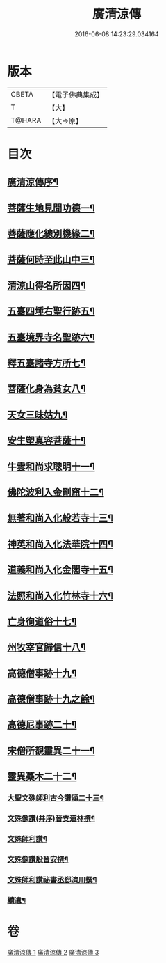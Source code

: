 #+TITLE: 廣清涼傳 
#+DATE: 2016-06-08 14:23:29.034164

* 版本
 |     CBETA|【電子佛典集成】|
 |         T|【大】     |
 |    T@HARA|【大→原】   |

* 目次
** [[file:KR6r0134_001.txt::001-1101a3][廣清涼傳序¶]]
** [[file:KR6r0134_001.txt::001-1101b26][菩薩生地見聞功德一¶]]
** [[file:KR6r0134_001.txt::001-1103a10][菩薩應化總別機緣二¶]]
** [[file:KR6r0134_001.txt::001-1103b18][菩薩何時至此山中三¶]]
** [[file:KR6r0134_001.txt::001-1104a11][清涼山得名所因四¶]]
** [[file:KR6r0134_001.txt::001-1105b4][五臺四埵右聖行跡五¶]]
** [[file:KR6r0134_001.txt::001-1105b29][五臺境界寺名聖跡六¶]]
** [[file:KR6r0134_001.txt::001-1106c28][釋五臺諸寺方所七¶]]
** [[file:KR6r0134_002.txt::002-1109b26][菩薩化身為貧女八¶]]
** [[file:KR6r0134_002.txt::002-1109c22][天女三昧姑九¶]]
** [[file:KR6r0134_002.txt::002-1110a14][安生塑真容菩薩十¶]]
** [[file:KR6r0134_002.txt::002-1110c4][牛雲和尚求聰明十一¶]]
** [[file:KR6r0134_002.txt::002-1111a20][佛陀波利入金剛窟十二¶]]
** [[file:KR6r0134_002.txt::002-1111b25][無著和尚入化般若寺十三¶]]
** [[file:KR6r0134_002.txt::002-1112c18][神英和尚入化法華院十四¶]]
** [[file:KR6r0134_002.txt::002-1113a16][道義和尚入化金閣寺十五¶]]
** [[file:KR6r0134_002.txt::002-1114a7][法照和尚入化竹林寺十六¶]]
** [[file:KR6r0134_002.txt::002-1116a24][亡身徇道俗十七¶]]
** [[file:KR6r0134_002.txt::002-1117a15][州牧宰官歸信十八¶]]
** [[file:KR6r0134_002.txt::002-1117c6][高德僧事跡十九¶]]
** [[file:KR6r0134_003.txt::003-1118c17][高德僧事跡十九之餘¶]]
** [[file:KR6r0134_003.txt::003-1123a5][高德尼事跡二十¶]]
** [[file:KR6r0134_003.txt::003-1123b28][宋僧所覩靈異二十一¶]]
** [[file:KR6r0134_003.txt::003-1124c8][靈異蘽木二十二¶]]
*** [[file:KR6r0134_003.txt::003-1124c28][大聖文殊師利古今讚頌二十三¶]]
*** [[file:KR6r0134_003.txt::003-1124c29][文殊像讚(并序)晉支道林撰¶]]
*** [[file:KR6r0134_003.txt::003-1125b13][文殊師利讚¶]]
*** [[file:KR6r0134_003.txt::003-1125b18][文殊像讚殷晉安撰¶]]
*** [[file:KR6r0134_003.txt::003-1125b23][文殊師利讚祕書丞郄濟川撰¶]]
*** [[file:KR6r0134_003.txt::003-1125c4][續遺¶]]

* 卷
[[file:KR6r0134_001.txt][廣清涼傳 1]]
[[file:KR6r0134_002.txt][廣清涼傳 2]]
[[file:KR6r0134_003.txt][廣清涼傳 3]]

